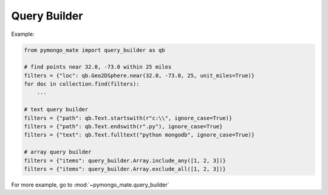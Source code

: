 Query Builder
==============================================================================
Example:

.. code-block:: python

    from pymongo_mate import query_builder as qb

    # find points near 32.0, -73.0 within 25 miles
    filters = {"loc": qb.Geo2DSphere.near(32.0, -73.0, 25, unit_miles=True)}
    for doc in collection.find(filters):
        ...

    # text query builder
    filters = {"path": qb.Text.startswith(r"c:\\", ignore_case=True)}
    filters = {"path": qb.Text.endswith(r".py"), ignore_case=True}
    filters = {"text": qb.Text.fulltext("python mongodb", ignore_case=True)}

    # array query builder
    filters = {"items": query_builder.Array.include_any([1, 2, 3])}
    filters = {"items": query_builder.Array.exclude_all([1, 2, 3])}

For more example, go to :mod:`~pymongo_mate.query_builder`